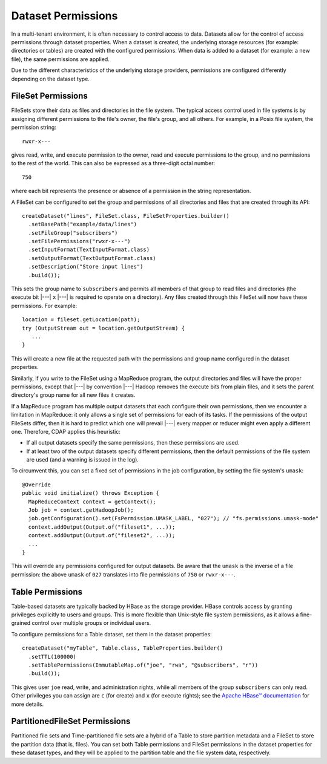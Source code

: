 .. meta::
    :author: Cask Data, Inc.
    :copyright: Copyright © 2017 Cask Data, Inc.

.. _datasets-permissions:

===================
Dataset Permissions
===================

In a multi-tenant environment, it is often necessary to control access to data. Datasets allow
for the control of access permissions through dataset properties. When a dataset is created, the
underlying storage resources (for example: directories or tables) are created with the
configured permissions. When data is added to a dataset (for example: a new file), the same
permissions are applied.

Due to the different characteristics of the underlying storage providers, permissions are
configured differently depending on the dataset type.


FileSet Permissions
===================
FileSets store their data as files and directories in the file system. The typical access
control used in file systems is by assigning different permissions to the file's owner,
the file's group, and all others. For example, in a Posix file system, the permission string::

    rwxr-x---

gives read, write, and execute permission to the owner, read and execute permissions to the group,
and no permissions to the rest of the world. This can also be expressed as a three-digit
octal number::

    750

where each bit represents the presence or absence of a permission in the string representation.

A FileSet can be configured to set the group and permissions of all directories and files that
are created through its API::

    createDataset("lines", FileSet.class, FileSetProperties.builder()
      .setBasePath("example/data/lines")
      .setFileGroup("subscribers")
      .setFilePermissions("rwxr-x---")
      .setInputFormat(TextInputFormat.class)
      .setOutputFormat(TextOutputFormat.class)
      .setDescription("Store input lines")
      .build());

This sets the group name to ``subscribers`` and permits all members of that group to read
files and directories (the execute bit |---| ``x`` |---| is required to operate on a directory).
Any files created through this FileSet will now have these permissions. For example::

    location = fileset.getLocation(path);
    try (OutputStream out = location.getOutputStream) {
       ...
    }

This will create a new file at the requested path with the permissions and group name
configured in the dataset properties.

Similarly, if you write to the FileSet using a MapReduce program, the output directories
and files will have the proper permissions, except that |---| by convention |---| Hadoop
removes the execute bits from plain files, and it sets the parent directory's group name
for all new files it creates.

If a MapReduce program has multiple output datasets that each configure their own permissions,
then we encounter a limitation in MapReduce: it only allows a single set of permissions for
each of its tasks. If the permissions of the output FileSets differ, then it is hard to predict
which one will prevail |---| every mapper or reducer might even apply a different one. Therefore,
CDAP applies this heuristic:

- If all output datasets specify the same permissions, then these permissions are used.
 
- If at least two of the output datasets specify different permissions, then the default permissions
  of the file system are used (and a warning is issued in the log).

To circumvent this, you can set a fixed set of permissions in the job configuration, by setting
the file system's ``umask``::

    @Override
    public void initialize() throws Exception {
      MapReduceContext context = getContext();
      Job job = context.getHadoopJob();
      job.getConfiguration().set(FsPermission.UMASK_LABEL, "027"); // "fs.permissions.umask-mode"
      context.addOutput(Output.of("fileset1", ...));
      context.addOutput(Output.of("fileset2", ...));
      ...
    }

This will override any permissions configured for output datasets. Be aware that the ``umask`` is
the inverse of a file permission: the above ``umask`` of ``027`` translates into file
permissions of ``750`` or ``rwxr-x---``.


Table Permissions
=================
Table-based datasets are typically backed by HBase as the storage provider. HBase controls
access by granting privileges explicitly to users and groups. This is more flexible than
Unix-style file system permissions, as it allows a fine-grained control over multiple
groups or individual users.

To configure permissions for a Table dataset, set them in the dataset properties::

    createDataset("myTable", Table.class, TableProperties.builder()
      .setTTL(100000)
      .setTablePermissions(ImmutableMap.of("joe", "rwa", "@subscribers", "r"))
      .build());

This gives user ``joe`` read, write, and administration rights, while all members of the
group ``subscribers`` can only read. Other privileges you can assign are ``c`` (for create)
and ``x`` (for execute rights); see the `Apache HBase™ documentation 
<http://hbase.apache.org/book.html#hbase.accesscontrol.configuration>`__ for more details.


PartitionedFileSet Permissions
==============================
Partitioned file sets and Time-partitioned file sets are a hybrid of a Table to store partition
metadata and a FileSet to store the partition data (that is, files). You can set both Table
permissions and FileSet permissions in the dataset properties for these dataset types, and they
will be applied to the partition table and the file system data, respectively.
